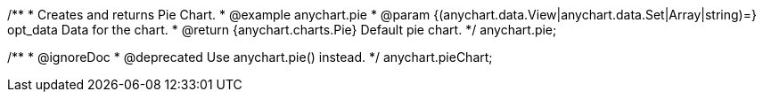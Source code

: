 /**
 * Creates and returns Pie Chart.
 * @example anychart.pie
 * @param {(anychart.data.View|anychart.data.Set|Array|string)=} opt_data Data for the chart.
 * @return {anychart.charts.Pie} Default pie chart.
 */
anychart.pie;

/**
 * @ignoreDoc
 * @deprecated Use anychart.pie() instead.
 */
anychart.pieChart;

